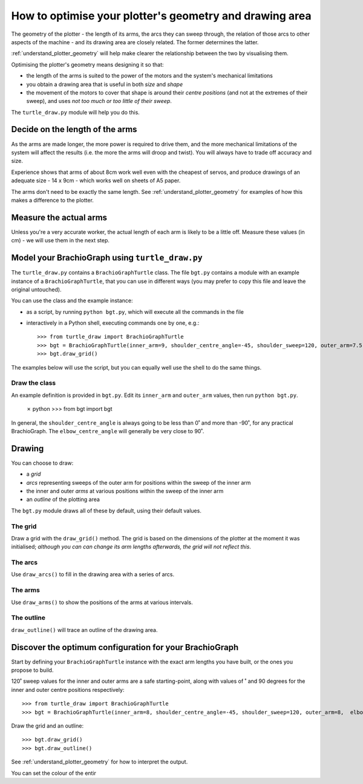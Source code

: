 .. _optimise-geometry:

How to optimise your plotter's geometry and drawing area
========================================================

The geometry of the plotter - the length of its arms, the arcs they can sweep through, the relation of those arcs to
other aspects of the machine - and its drawing area are closely related. The former determines the latter.

:ref:`understand_plotter_geometry` will help make clearer the relationship between the two by visualising them.

Optimising the plotter's geometry means designing it so that:

* the length of the arms is suited to the power of the motors and the system's mechanical limitations
* you obtain a drawing area that is useful in both *size* and *shape*
* the movement of the motors to cover that shape is around their *centre positions* (and not at the extremes of their
  sweep), and uses *not too much or too little of their sweep*.

The ``turtle_draw.py`` module will help you do this.


Decide on the length of the arms
--------------------------------

As the arms are made longer, the more power is required to drive them, and the more mechanical limitations of the
system will affect the results (i.e. the more the arms will droop and twist). You will always have to trade off
accuracy and size.

Experience shows that arms of about 8cm work well even with the cheapest of servos, and produce drawings of an adequate
size - 14 x 9cm - which works well on sheets of A5 paper.

The arms don't need to be exactly the same length. See :ref:`understand_plotter_geometry` for examples of how this
makes a difference to the plotter.


Measure the actual arms
-----------------------

Unless you're a very accurate worker, the actual length of each arm is likely to be a little off. Measure these
values (in cm) - we will use them in the next step.


Model your BrachioGraph using ``turtle_draw.py``
------------------------------------------------

The ``turtle_draw.py`` contains a ``BrachioGraphTurtle`` class. The file ``bgt.py`` contains a module with an example
instance of a ``BrachioGraphTurtle``, that you can use in different ways (you may prefer to copy this file and leave
the original untouched).

You can use the class and the example instance:

* as a script, by running ``python bgt.py``, which will execute all the commands in the file
* interactively in a Python shell, executing commands one by one, e.g.::

      >>> from turtle_draw import BrachioGraphTurtle
      >>> bgt = BrachioGraphTurtle(inner_arm=9, shoulder_centre_angle=-45, shoulder_sweep=120, outer_arm=7.5,  elbow_centre_angle=95, elbow_sweep=120)
      >>> bgt.draw_grid()

The examples below will use the script, but you can equally well use the shell to do the same
things.


Draw the class
~~~~~~~~~~~~~~~~~~~~~~~

An example definition is provided in ``bgt.py``. Edit its ``inner_arm`` and ``outer_arm`` values, then run ``python
bgt.py``.

    ✗ python
    >>> from bgt import bgt


In general, the ``shoulder_centre_angle`` is always going to be less than 0˚ and more than -90˚, for any practical
BrachioGraph. The ``elbow_centre_angle`` will generally be very close to 90˚.


Drawing
-------

You can choose to draw:

* a *grid*
* *arcs* representing sweeps of the outer arm for positions within the sweep of the inner arm
* the inner and outer *arms* at various positions within the sweep of the inner arm
* an *outline* of the plotting area

The ``bgt.py`` module draws all of these by default, using their default values.

.. image:: /images/plotter-geometry/understanding-the-plot.png
   :alt: 'Plotting area'
   :class: 'main-visual'


The grid
~~~~~~~~

Draw a grid with the ``draw_grid()`` method. The grid is based on the dimensions of the plotter at the moment it was
initialised; *although you can can change its arm lengths afterwards, the grid will not reflect this*.


The arcs
~~~~~~~~

Use ``draw_arcs()`` to fill in the drawing area with a series of arcs.


The arms
~~~~~~~~

Use ``draw_arms()`` to show the positions of the arms at various intervals.


The outline
~~~~~~~~~~~

``draw_outline()`` will trace an outline of the drawing area.



Discover the optimum configuration for your BrachioGraph
-----------------------------------------------------------

Start by defining your ``BrachioGraphTurtle`` instance with the exact arm lengths you have built, or the ones you
propose to build.

120˚ sweep values for the inner and outer arms are a safe starting-point, along with values of ˚ and 90 degrees for
the inner and outer centre positions respectively::

    >>> from turtle_draw import BrachioGraphTurtle
    >>> bgt = BrachioGraphTurtle(inner_arm=8, shoulder_centre_angle=-45, shoulder_sweep=120, outer_arm=8,  elbow_centre_angle=90, elbow_sweep=120)

Draw the grid and an outline::

    >>> bgt.draw_grid()
    >>> bgt.draw_outline()

See :ref:`understand_plotter_geometry` for how to interpret the output.

You can set the colour of the entir

